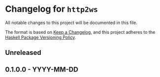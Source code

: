 * Changelog for =http2ws=
:PROPERTIES:
:CUSTOM_ID: changelog-for-http2ws
:END:
All notable changes to this project will be documented in this file.

The format is based on [[https://keepachangelog.com/en/1.0.0/][Keep a
Changelog]], and this project adheres to the
[[https://pvp.haskell.org/][Haskell Package Versioning Policy]].

** Unreleased
:PROPERTIES:
:CUSTOM_ID: unreleased
:END:
** 0.1.0.0 - YYYY-MM-DD
:PROPERTIES:
:CUSTOM_ID: yyyy-mm-dd
:END:
